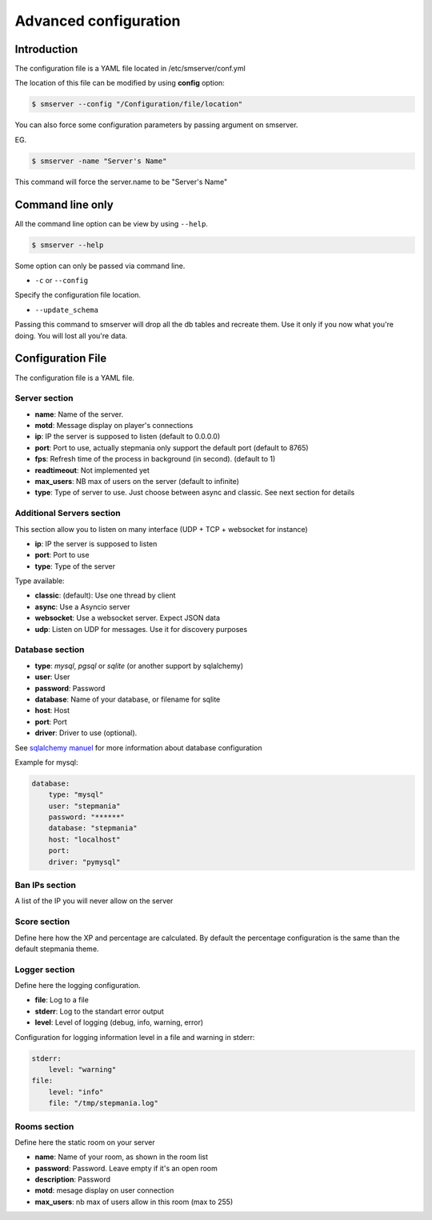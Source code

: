Advanced configuration
======================

Introduction
------------

The configuration file is a YAML file located in /etc/smserver/conf.yml

The location of this file can be modified by using **config** option:

.. code-block:: console

    $ smserver --config "/Configuration/file/location"


You can also force some configuration parameters by passing argument on smserver.

EG.

.. code-block:: console

    $ smserver -name "Server's Name"

This command will force the server.name to be "Server's Name"

Command line only
-----------------

All the command line option can be view by using ``--help``.

.. code-block:: console

    $ smserver --help

Some option can only be passed via command line.


* ``-c`` or ``--config``

Specify the configuration file location.

* ``--update_schema``

Passing this command to smserver will drop all the db tables and recreate them. Use it only if you now what you're doing. You will lost all you're data.


Configuration File
------------------

The configuration file is a YAML file.

Server section
**************

* **name**: Name of the server.
* **motd**: Message display on player's connections
* **ip**: IP the server is supposed to listen (default to 0.0.0.0)
* **port**: Port to use, actually stepmania only support the default port (default to 8765)
* **fps**: Refresh time of the process in background (in second). (default to 1)
* **readtimeout**: Not implemented yet
* **max_users**: NB max of users on the server (default to infinite)
* **type**: Type of server to use. Just choose between async and classic. See next section for details

Additional Servers section
**************************

This section allow you to listen on many interface (UDP + TCP + websocket for instance)

* **ip**: IP the server is supposed to listen
* **port**: Port to use
* **type**: Type of the server

Type available:

* **classic**: (default): Use one thread by client
* **async**: Use a Asyncio server
* **websocket**: Use a websocket server. Expect JSON data
* **udp**: Listen on UDP for messages. Use it for discovery purposes

Database section
****************

* **type**: *mysql*, *pgsql* or *sqlite* (or another support by sqlalchemy)
* **user**: User
* **password**: Password
* **database**: Name of your database, or filename for sqlite
* **host**: Host
* **port**: Port
* **driver**: Driver to use (optional).

See `sqlalchemy manuel <http://docs.sqlalchemy.org/en/latest/core/engines.html#database-urls>`_ for more information about database configuration

Example for mysql:

.. code-block:: yaml

   database:
       type: "mysql"
       user: "stepmania"
       password: "******"
       database: "stepmania"
       host: "localhost"
       port:
       driver: "pymysql"

Ban IPs section
***************

A list of the IP you will never allow on the server

Score section
*************

Define here how the XP and percentage are calculated. By default the percentage configuration is the same than the default stepmania theme.

Logger section
**************

Define here the logging configuration.

* **file**: Log to a file
* **stderr**: Log to the standart error output
* **level**: Level of logging (debug, info, warning, error)

Configuration for logging information level in a file and warning in stderr:

.. code-block:: yaml

    stderr:
        level: "warning"
    file:
        level: "info"
        file: "/tmp/stepmania.log"

Rooms section
*************

Define here the static room on your server

* **name**: Name of your room, as shown in the room list
* **password**: Password. Leave empty if it's an open room
* **description**: Password
* **motd**: mesage display on user connection
* **max_users**: nb max of users allow in this room (max to 255)

